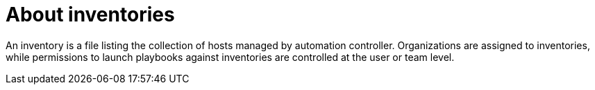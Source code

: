 [id="con-gs-about-inv"]

= About inventories

An inventory is a file listing the collection of hosts managed by automation controller. 
Organizations are assigned to inventories, while permissions to launch playbooks against inventories are controlled at the user or team level.
